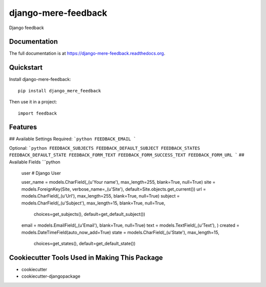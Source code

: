 =============================
django-mere-feedback
=============================

.. image:: https://badge.fury.io/py/django-mere-feedback.png
    :target: https://badge.fury.io/py/django-mere-feedback

.. image:: https://coveralls.io/repos/eugena/django-mere-feedback/badge.png
    :target: https://coveralls.io/r/eugena/django-mere-feedback?branch=master

.. image:: https://travis-ci.org/eugena/django-mere-feedback.png?branch=master
    :target: https://travis-ci.org/eugena/django-mere-feedback

.. image:: https://requires.io/github/eugena/django-mere-feedback/requirements.svg?branch=master
     :target: https://requires.io/github/eugena/django-mere-feedback/requirements/?branch=master
     :alt: Requirements Status

Django feedback

Documentation
-------------

The full documentation is at https://django-mere-feedback.readthedocs.org.

Quickstart
----------

Install django-mere-feedback::

    pip install django_mere_feedback

Then use it in a project::

    import feedback

Features
--------

## Available Settings
Required:
```python
FEEDBACK_EMAIL
```

Optional:
```python
FEEDBACK_SUBJECTS
FEEDBACK_DEFAULT_SUBJECT
FEEDBACK_STATES
FEEDBACK_DEFAULT_STATE
FEEDBACK_FORM_TEXT
FEEDBACK_FORM_SUCCESS_TEXT
FEEDBACK_FORM_URL
```
## Available Fields
```python

    user # Django User

    user_name = models.CharField(_(u'Your name'), max_length=255, blank=True, null=True)
    site = models.ForeignKey(Site, verbose_name=_(u'Site'), default=Site.objects.get_current())
    url = models.CharField(_(u'Url'), max_length=255, blank=True, null=True)
    subject = models.CharField(_(u'Subject'), max_length=15, blank=True, null=True,
                               choices=get_subjects(), default=get_default_subject())
    email = models.EmailField(_(u'Email'), blank=True, null=True)
    text = models.TextField(_(u'Text'), )
    created = models.DateTimeField(auto_now_add=True)
    state = models.CharField(_(u'State'), max_length=15,
                             choices=get_states(), default=get_default_state())


Cookiecutter Tools Used in Making This Package
----------------------------------------------

*  cookiecutter
*  cookiecutter-djangopackage
